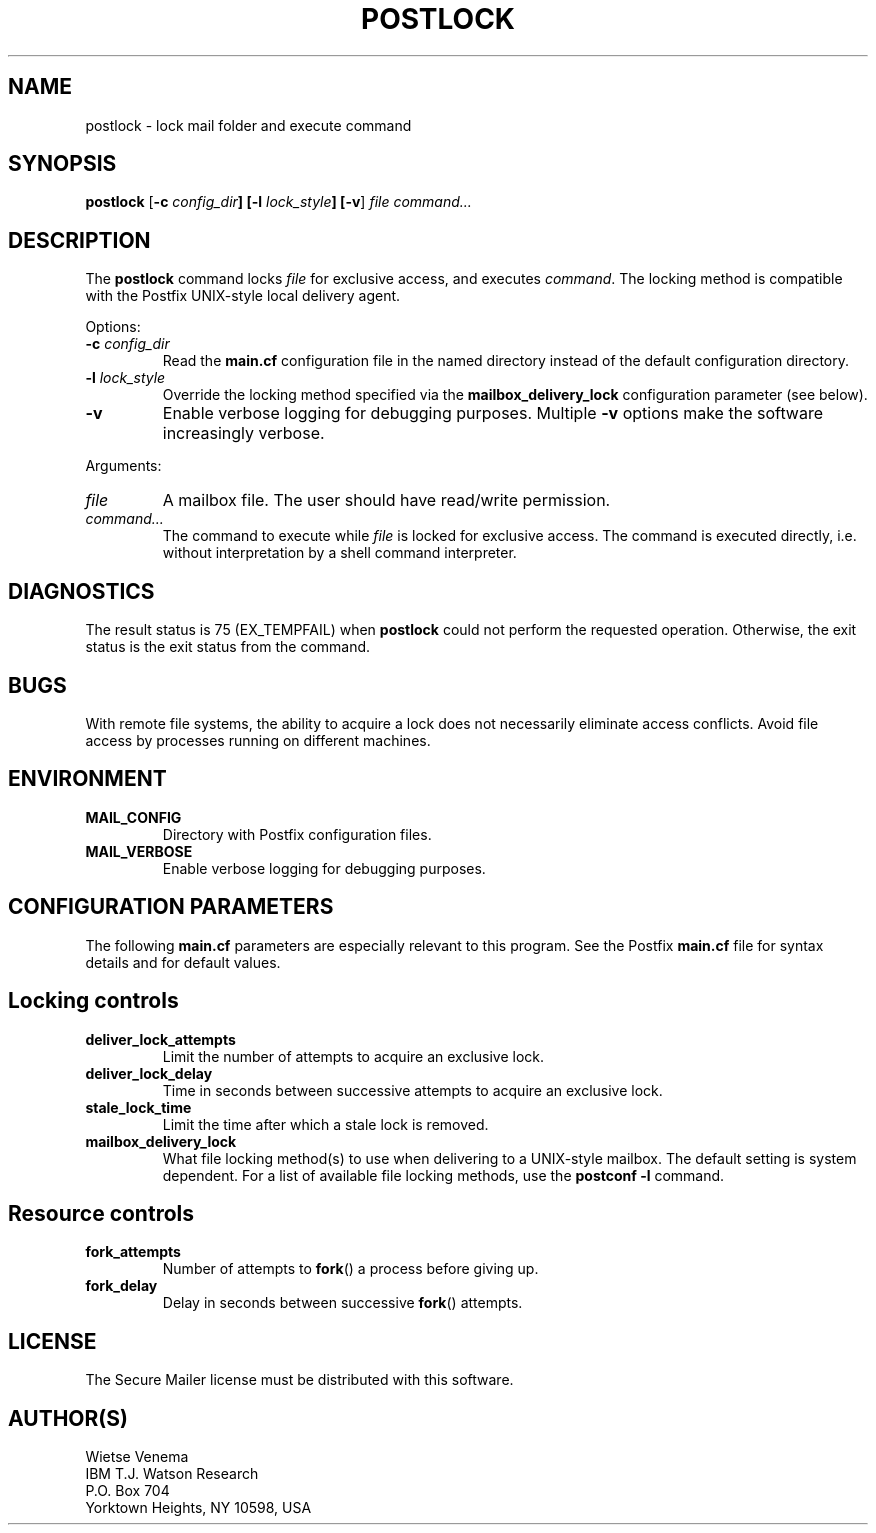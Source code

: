 .TH POSTLOCK 1 
.ad
.fi
.SH NAME
postlock
\-
lock mail folder and execute command
.SH SYNOPSIS
.na
.nf
.fi
\fBpostlock\fR [\fB-c \fIconfig_dir\fB] [\fB-l \fIlock_style\fB]
[\fB-v\fR] \fIfile command...\fR
.SH DESCRIPTION
.ad
.fi
The \fBpostlock\fR command locks \fIfile\fR for exclusive
access, and executes \fIcommand\fR. The locking method is
compatible with the Postfix UNIX-style local delivery agent.

Options:
.IP "\fB-c \fIconfig_dir\fR"
Read the \fBmain.cf\fR configuration file in the named directory
instead of the default configuration directory.
.IP "\fB-l \fIlock_style\fR"
Override the locking method specified via the
\fBmailbox_delivery_lock\fR configuration parameter (see below).
.IP \fB-v\fR
Enable verbose logging for debugging purposes. Multiple \fB-v\fR
options make the software increasingly verbose.
.PP
Arguments:
.IP \fIfile\fR
A mailbox file. The user should have read/write permission.
.IP \fIcommand...\fR
The command to execute while \fIfile\fR is locked for exclusive
access.  The command is executed directly, i.e. without
interpretation by a shell command interpreter.
.SH DIAGNOSTICS
.ad
.fi
The result status is 75 (EX_TEMPFAIL) when \fBpostlock\fR
could not perform the requested operation.  Otherwise, the
exit status is the exit status from the command.
.SH BUGS
.ad
.fi
With remote file systems, the ability to acquire a lock does not
necessarily eliminate access conflicts. Avoid file access by
processes running on different machines.
.SH ENVIRONMENT
.na
.nf
.ad
.fi
.IP \fBMAIL_CONFIG\fR
Directory with Postfix configuration files.
.IP \fBMAIL_VERBOSE\fR
Enable verbose logging for debugging purposes.
.SH CONFIGURATION PARAMETERS
.na
.nf
.ad
.fi
The following \fBmain.cf\fR parameters are especially relevant to
this program. See the Postfix \fBmain.cf\fR file for syntax details
and for default values.
.SH "Locking controls"
.ad
.fi
.IP \fBdeliver_lock_attempts\fR
Limit the number of attempts to acquire an exclusive lock.
.IP \fBdeliver_lock_delay\fR
Time in seconds between successive attempts to acquire
an exclusive lock.
.IP \fBstale_lock_time\fR
Limit the time after which a stale lock is removed.
.IP \fBmailbox_delivery_lock\fR
What file locking method(s) to use when delivering to a UNIX-style
mailbox.
The default setting is system dependent.  For a list of available
file locking methods, use the \fBpostconf -l\fR command.
.SH "Resource controls"
.ad
.fi
.IP \fBfork_attempts\fR
Number of attempts to \fBfork\fR() a process before giving up.
.IP \fBfork_delay\fR
Delay in seconds between successive \fBfork\fR() attempts.
.SH LICENSE
.na
.nf
.ad
.fi
The Secure Mailer license must be distributed with this software.
.SH AUTHOR(S)
.na
.nf
Wietse Venema
IBM T.J. Watson Research
P.O. Box 704
Yorktown Heights, NY 10598, USA
